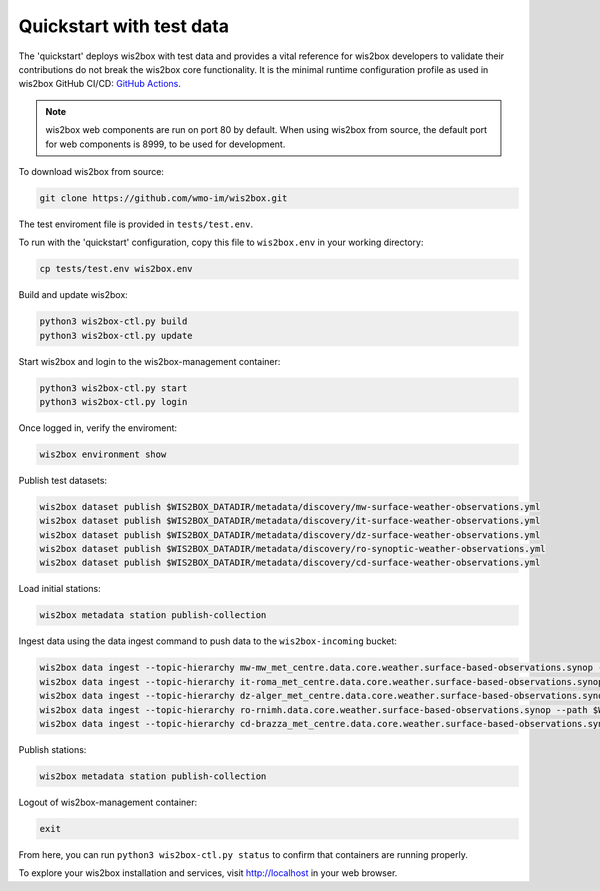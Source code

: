 .. _quickstart:

Quickstart with test data
=========================

The 'quickstart' deploys wis2box with test data and provides a vital reference for wis2box developers to validate their contributions do not break the wis2box core functionality.
It is the minimal runtime configuration profile as used in wis2box GitHub CI/CD: `GitHub Actions`_.

.. note:: wis2box web components are run on port 80 by default.  When using wis2box from source, the default port for web components is 8999, to be used for development.

To download wis2box from source:

.. code-block:: bash

   git clone https://github.com/wmo-im/wis2box.git


The test enviroment file is provided in ``tests/test.env``.

To run with the 'quickstart' configuration, copy this file to ``wis2box.env`` in your working directory:

.. code-block:: bash

    cp tests/test.env wis2box.env


Build and update wis2box:

.. code-block:: bash

    python3 wis2box-ctl.py build
    python3 wis2box-ctl.py update


Start wis2box and login to the wis2box-management container:

.. code-block:: bash

    python3 wis2box-ctl.py start
    python3 wis2box-ctl.py login

Once logged in, verify the enviroment:

.. code-block:: bash

    wis2box environment show

Publish test datasets:

.. code-block:: bash

    wis2box dataset publish $WIS2BOX_DATADIR/metadata/discovery/mw-surface-weather-observations.yml
    wis2box dataset publish $WIS2BOX_DATADIR/metadata/discovery/it-surface-weather-observations.yml
    wis2box dataset publish $WIS2BOX_DATADIR/metadata/discovery/dz-surface-weather-observations.yml
    wis2box dataset publish $WIS2BOX_DATADIR/metadata/discovery/ro-synoptic-weather-observations.yml
    wis2box dataset publish $WIS2BOX_DATADIR/metadata/discovery/cd-surface-weather-observations.yml

Load initial stations:

.. code-block:: bash

    wis2box metadata station publish-collection

Ingest data using the data ingest command to push data to the ``wis2box-incoming`` bucket:

.. code-block:: bash

    wis2box data ingest --topic-hierarchy mw-mw_met_centre.data.core.weather.surface-based-observations.synop --path $WIS2BOX_DATADIR/observations/malawi
    wis2box data ingest --topic-hierarchy it-roma_met_centre.data.core.weather.surface-based-observations.synop --path $WIS2BOX_DATADIR/observations/italy
    wis2box data ingest --topic-hierarchy dz-alger_met_centre.data.core.weather.surface-based-observations.synop --path $WIS2BOX_DATADIR/observations/algeria
    wis2box data ingest --topic-hierarchy ro-rnimh.data.core.weather.surface-based-observations.synop --path $WIS2BOX_DATADIR/observations/romania
    wis2box data ingest --topic-hierarchy cd-brazza_met_centre.data.core.weather.surface-based-observations.synop --path $WIS2BOX_DATADIR/observations/congo


Publish stations:

.. code-block:: bash

    wis2box metadata station publish-collection

Logout of wis2box-management container:

.. code-block:: bash

    exit

From here, you can run ``python3 wis2box-ctl.py status`` to confirm that containers are running properly.

To explore your wis2box installation and services, visit http://localhost in your web browser.

.. _`GitHub Actions`: https://github.com/wmo-im/wis2box/blob/main/.github/workflows/tests-docker.yml
